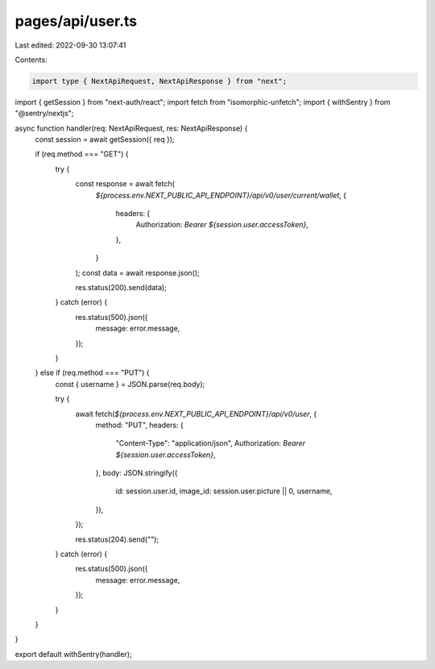 pages/api/user.ts
=================

Last edited: 2022-09-30 13:07:41

Contents:

.. code-block:: ts

    import type { NextApiRequest, NextApiResponse } from "next";
import { getSession } from "next-auth/react";
import fetch from "isomorphic-unfetch";
import { withSentry } from "@sentry/nextjs";

async function handler(req: NextApiRequest, res: NextApiResponse) {
  const session = await getSession({ req });

  if (req.method === "GET") {
    try {
      const response = await fetch(
        `${process.env.NEXT_PUBLIC_API_ENDPOINT}/api/v0/user/current/wallet`,
        {
          headers: {
            Authorization: `Bearer ${session.user.accessToken}`,
          },
        }
      );
      const data = await response.json();

      res.status(200).send(data);
    } catch (error) {
      res.status(500).json({
        message: error.message,
      });
    }
  } else if (req.method === "PUT") {
    const { username } = JSON.parse(req.body);

    try {
      await fetch(`${process.env.NEXT_PUBLIC_API_ENDPOINT}/api/v0/user`, {
        method: "PUT",
        headers: {
          "Content-Type": "application/json",
          Authorization: `Bearer ${session.user.accessToken}`,
        },
        body: JSON.stringify({
          id: session.user.id,
          image_id: session.user.picture || 0,
          username,
        }),
      });

      res.status(204).send("");
    } catch (error) {
      res.status(500).json({
        message: error.message,
      });
    }
  }
}

export default withSentry(handler);


